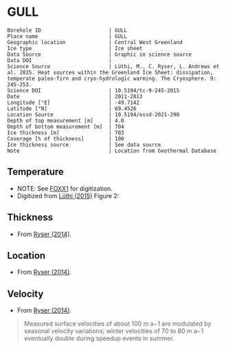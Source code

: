 * GULL
:PROPERTIES:
:header-args:jupyter-python+: :session ds :kernel ds
:clearpage: t
:END:

#+NAME: ingest_meta
#+BEGIN_SRC bash :results verbatim :exports results
cat meta.bsv | sed 's/|/@| /' | column -s"@" -t
#+END_SRC

#+RESULTS: ingest_meta
#+begin_example
Borehole ID                      | GULL
Place name                       | GULL
Geographic location              | Central West Greenland
Ice type                         | Ice sheet
Data Source                      | Graphic in science source
Data DOI                         | 
Science Source                   | Lüthi, M., C. Ryser, L. Andrews et al. 2015. Heat sources within the Greenland Ice Sheet: dissipation, temperate paleo-firn and cryo-hydrologic warming. The Cryosphere. 9: 245-253. 
Science DOI                      | 10.5194/tc-9-245-2015
Date                             | 2011-2013
Longitude [°E]                   | -49.7142
Latitude [°N]                    | 69.4526
Location Source                  | 10.5194/essd-2021-290
Depth of top measurement [m]     | 4.0
Depth of bottom measurement [m]  | 704
Ice thickness [m]                | 703
Coverage [% of thickness]        | 100
Ice thickness source             | See data source
Note                             | Location from Geothermal Database
#+end_example

** Temperature

+ NOTE: See [[./foxx1/README.org][FOXX1]] for digitization.
+ Digitized from [[citet:luthi_2015][Lüthi (2015)]] Figure 2:

[[./luthi_2015_fig2_all.png]]


** Thickness

+ From [[citet:ryser_2014_caterpillar][Ryser (2014)]].

** Location

+ From [[citet:ryser_2014_caterpillar][Ryser (2014)]].

** Velocity

+ From [[citet:ryser_2014_caterpillar][Ryser (2014)]].

#+BEGIN_QUOTE
Measured surface velocities of about 100 m a−1 are
modulated by seasonal velocity variations; winter
velocities of 70 to 80 m a−1 eventually double during
speedup events in summer. 
#+END_QUOTE

** Data                                                 :noexport:

#+NAME: ingest_data
#+BEGIN_SRC bash :exports results
cat data.csv | sort -t, -n -k2
#+END_SRC

#+RESULTS: ingest_data
|                    t |               d |
|  -0.5993257266189964 |  3.879905763013 |
|  -1.4447058996657312 |  12.14990937022 |
|  -0.9511030529146716 |  50.22199187735 |
|  -0.8465470142656848 |  84.05600047391 |
|  -1.7600224006524314 |  120.3268163421 |
|   -2.881413195915094 | 155.98362456246 |
|   -4.524207788409768 | 191.85888738127 |
|   -6.422975928931979 | 227.80877219211 |
|   -8.398796874901471 | 263.89273989733 |
|  -10.168617381262582 |   299.672228206 |
|   -11.25821124017698 | 306.70823730525 |
|  -11.950098200147206 |  354.6973586947 |
|  -14.126729596461068 |  406.9935616103 |
|  -13.572910617778625 |  454.5951023562 |
|  -12.727361347740075 |  496.5313163975 |
|   -11.67917209396018 | 514.59283261809 |
|  -10.088289316965394 |   536.479989683 |
|   -8.483308005643686 | 554.47054825836 |
|  -6.5489382626680275 |  576.5086869564 |
|   -4.751053441494477 |  594.5370133192 |
|  -2.7224650669195256 |    621.47098565 |
|  -1.5221987857363644 |  644.4625245882 |
|  -0.8242146564959754 |  666.4381868705 |
|  -0.6008910787990764 |  674.8136091419 |
|  -0.6280907453134539 |  684.1958302348 |
| -0.47840148012293326 |   687.309060443 |
|  -0.5663774349732158 |  692.4962308951 |
|  -0.3801443116140817 |  694.9007488617 |
|  -0.5967037617172863 |  698.2978699396 |
|  -0.3664013222173672 |  699.9150909598 |
|  -0.5003954688354995 |   703.871190959 |


